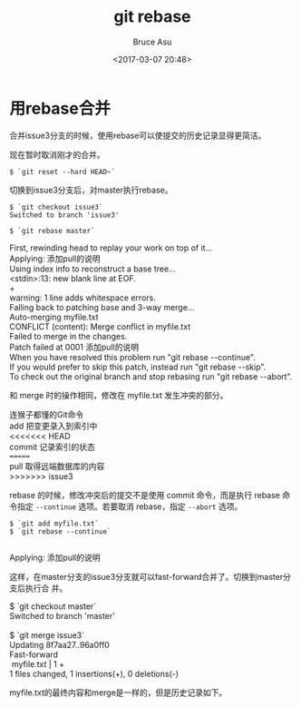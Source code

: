 # -*- coding: utf-8-unix; -*-
#+TITLE:       git rebase
#+AUTHOR:      Bruce Asu
#+EMAIL:       bruceasu@163.com
#+DATE:        <2017-03-07 20:48>
#+filetags:        git

#+LANGUAGE:    en
#+OPTIONS:     H:7 num:nil toc:t \n:nil ::t |:t ^:nil -:nil f:t *:t <:nil

* 用rebase合并

合并issue3分支的时候，使用rebase可以使提交的历史记录显得更简洁。

现在暂时取消刚才的合并。

: $ `git reset --hard HEAD~`

[[file:images/git-rebase-2017-03-07/capture_stepup2_8_1_1.png]]


切换到issue3分支后，对master执行rebase。

: $ `git checkout issue3`
: Switched to branch 'issue3'

: $ `git rebase master`
#+BEGIN_VERSE
First, rewinding head to replay your work on top of it...
Applying: 添加pull的说明
Using index info to reconstruct a base tree...
<stdin>:13: new blank line at EOF.
+
warning: 1 line adds whitespace errors.
Falling back to patching base and 3-way merge...
Auto-merging myfile.txt
CONFLICT (content): Merge conflict in myfile.txt
Failed to merge in the changes.
Patch failed at 0001 添加pull的说明
When you have resolved this problem run "git rebase --continue".
If you would prefer to skip this patch, instead run "git rebase --skip".
To check out the original branch and stop rebasing run "git rebase --abort".

#+END_VERSE

和 merge 时的操作相同，修改在 myfile.txt 发生冲突的部分。
#+BEGIN_VERSE
连猴子都懂的Git命令
add 把变更录入到索引中
<<<<<<< HEAD
commit 记录索引的状态
=======
pull 取得远端数据库的内容
>>>>>>> issue3

#+END_VERSE

rebase 的时候，修改冲突后的提交不是使用 commit 命令，而是执行 rebase 命令指定
=--continue= 选项。若要取消 rebase，指定 =--abort= 选项。
#+BEGIN_EXAMPLE
$ `git add myfile.txt`
$ `git rebase --continue`

#+END_EXAMPLE

Applying: 添加pull的说明

[[./images/git-rebase-2017-03-07/capture_stepup2_8_1.png]]


这样，在master分支的issue3分支就可以fast-forward合并了。切换到master分支后执行合
并。
#+BEGIN_VERSE
$ `git checkout master`
Switched to branch 'master'

$ `git merge issue3`
Updating 8f7aa27..96a0ff0
Fast-forward
 myfile.txt |    1 +
1 files changed, 1 insertions(+), 0 deletions(-)

#+END_VERSE

myfile.txt的最终内容和merge是一样的，但是历史记录如下。
[[./images/git-rebase-2017-03-07/capture_stepup2_8_2.png]]
